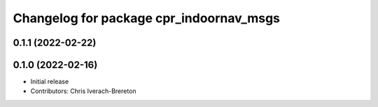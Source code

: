 ^^^^^^^^^^^^^^^^^^^^^^^^^^^^^^^^^^^^^^^^
Changelog for package cpr_indoornav_msgs
^^^^^^^^^^^^^^^^^^^^^^^^^^^^^^^^^^^^^^^^

0.1.1 (2022-02-22)
------------------

0.1.0 (2022-02-16)
------------------
* Initial release
* Contributors: Chris Iverach-Brereton
